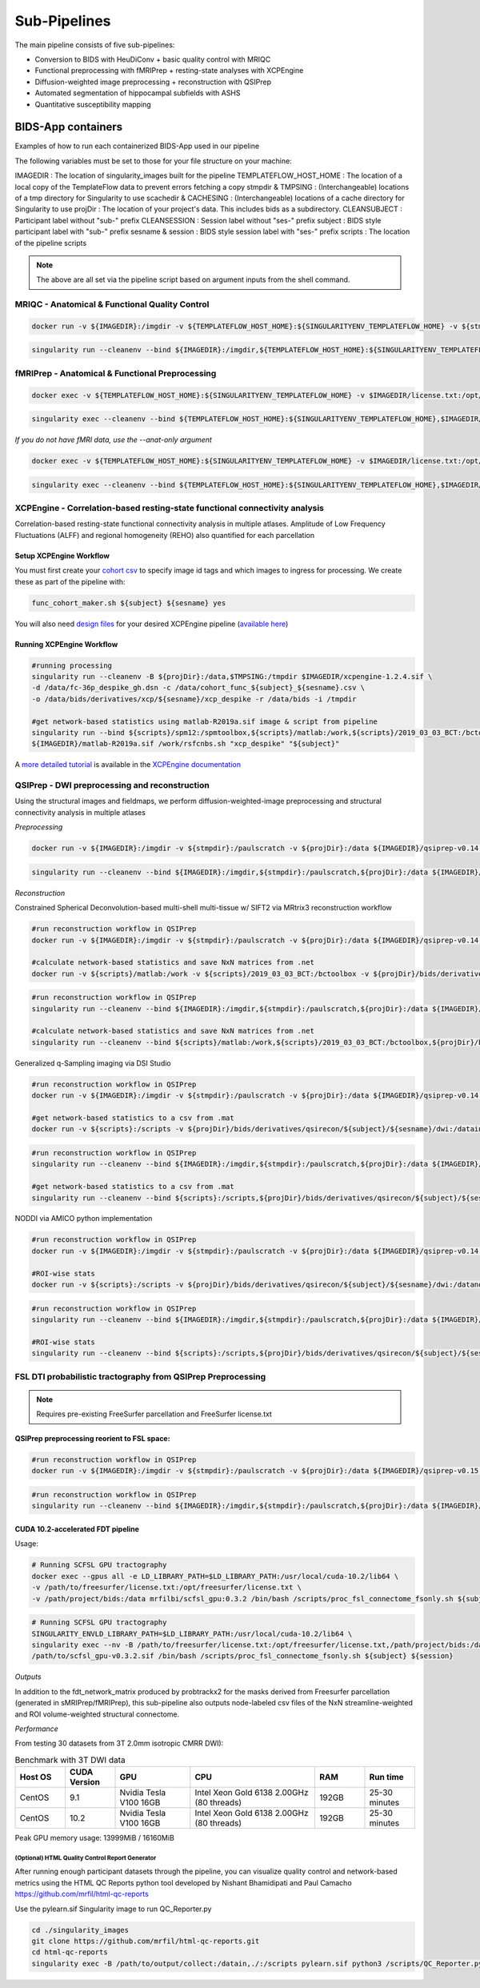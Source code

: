 .. _Sub-Pipelines :

-------------
Sub-Pipelines
-------------

The main pipeline consists of five sub-pipelines:

* Conversion to BIDS with HeuDiConv + basic quality control with MRIQC
* Functional preprocessing with fMRIPrep + resting-state analyses with XCPEngine
* Diffusion-weighted image preprocessing + reconstruction with QSIPrep
* Automated segmentation of hippocampal subfields with ASHS
* Quantitative susceptibility mapping


BIDS-App containers
###################

Examples of how to run each containerized BIDS-App used in our pipeline

The following variables must be set to those for your file structure on your machine:

IMAGEDIR : The location of singularity_images built for the pipeline
TEMPLATEFLOW_HOST_HOME : The location of a local copy of the TemplateFlow data to prevent errors fetching a copy 
stmpdir & TMPSING : (Interchangeable) locations of a tmp directory for Singularity to use
scachedir & CACHESING : (Interchangeable) locations of a cache directory for Singularity to use
projDir : The location of your project's data. This includes bids as a subdirectory.
CLEANSUBJECT : Participant label without "sub-" prefix
CLEANSESSION : Session label without "ses-" prefix
subject : BIDS style participant label with "sub-" prefix
sesname & session : BIDS style session label with "ses-" prefix
scripts : The location of the pipeline scripts

.. note::
    The above are all set via the pipeline script based on argument inputs from the shell command. 

MRIQC - Anatomical & Functional Quality Control
***********************************************

.. code-block:: bash

    docker run -v ${IMAGEDIR}:/imgdir -v ${TEMPLATEFLOW_HOST_HOME}:${SINGULARITYENV_TEMPLATEFLOW_HOME} -v ${stmpdir}:/paulscratch -v ${projDir}/bids:/data -v ${projDir}/bids/derivatives/mriqc:/out ${IMAGEDIR}/mriqc-0.16.1.sif /data /out participant --participant-label ${CLEANSUBJECT} --session-id ${CLEANSESSION} -v --no-sub -w /paulscratch

.. code-block:: bash

    singularity run --cleanenv --bind ${IMAGEDIR}:/imgdir,${TEMPLATEFLOW_HOST_HOME}:${SINGULARITYENV_TEMPLATEFLOW_HOME},${stmpdir}:/paulscratch,${projDir}/bids:/data,${projDir}/bids/derivatives/mriqc:/out ${IMAGEDIR}/mriqc-0.16.1.sif /data /out participant --participant-label ${CLEANSUBJECT} --session-id ${CLEANSESSION} -v --no-sub

fMRIPrep - Anatomical & Functional Preprocessing
************************************************

.. code-block:: bash

    docker exec -v ${TEMPLATEFLOW_HOST_HOME}:${SINGULARITYENV_TEMPLATEFLOW_HOME} -v $IMAGEDIR/license.txt:/opt/freesurfer/license.txt -v $TMPSING:/paulscratch -v ${projDir}:/datain $IMAGEDIR/fmriprep-v21.0.0.sif fmriprep /datain/bids /datain/bids/derivatives/fmriprep participant --participant-label ${subject} --output-spaces {MNI152NLin2009cAsym,T1w,fsnative} -w /paulscratch --fs-license-file /opt/freesurfer/license.txt

.. code-block:: bash

    singularity exec --cleanenv --bind ${TEMPLATEFLOW_HOST_HOME}:${SINGULARITYENV_TEMPLATEFLOW_HOME},$IMAGEDIR/license.txt:/opt/freesurfer/license.txt,$TMPSING:/paulscratch,${projDir}:/datain $IMAGEDIR/fmriprep-v21.0.0.sif fmriprep /datain/bids /datain/bids/derivatives/fmriprep participant --participant-label ${subject} --output-spaces {MNI152NLin2009cAsym,T1w,fsnative} -w /paulscratch --fs-license-file /opt/freesurfer/license.txt

*If you do not have fMRI data, use the --anat-only argument*

.. code-block:: bash

    docker exec -v ${TEMPLATEFLOW_HOST_HOME}:${SINGULARITYENV_TEMPLATEFLOW_HOME} -v $IMAGEDIR/license.txt:/opt/freesurfer/license.txt -v $TMPSING:/paulscratch -v ${projDir}:/datain $IMAGEDIR/fmriprep-v21.0.0.sif fmriprep /datain/bids /datain/bids/derivatives/fmriprep participant --participant-label ${subject} --output-spaces {MNI152NLin2009cAsym,T1w,fsnative} --anat-only -w /paulscratch --fs-license-file /opt/freesurfer/license.txt

.. code-block:: bash

    singularity exec --cleanenv --bind ${TEMPLATEFLOW_HOST_HOME}:${SINGULARITYENV_TEMPLATEFLOW_HOME},$IMAGEDIR/license.txt:/opt/freesurfer/license.txt,$TMPSING:/paulscratch,${projDir}:/datain $IMAGEDIR/fmriprep-v21.0.0.sif fmriprep /datain/bids /datain/bids/derivatives/fmriprep participant --participant-label ${subject} --output-spaces {MNI152NLin2009cAsym,T1w,fsnative} --anat-only -w /paulscratch --fs-license-file /opt/freesurfer/license.txt


XCPEngine - Correlation-based resting-state functional connectivity analysis
****************************************************************************

Correlation-based resting-state functional connectivity analysis in multiple atlases.
Amplitude of Low Frequency Fluctuations (ALFF) and regional homogeneity (REHO) also quantified for each parcellation

Setup XCPEngine Workflow
========================

You must first create your `cohort csv <https://xcpengine.readthedocs.io/config/cohort.html#functional-processing>`_ to specify image id tags and which images to ingress for processing. We create these as part of the pipeline with:

.. code-block:: bash
   
   func_cohort_maker.sh ${subject} ${sesname} yes

You will also need `design files <https://xcpengine.readthedocs.io/config/design.html#pipeline-design-file>`_ for your desired XCPEngine pipeline (`available here <https://github.com/PennLINC/xcpEngine/tree/master/designs>`_)


Running XCPEngine Workflow
==========================

.. code-block:: bash
   
   #running processing
   singularity run --cleanenv -B ${projDir}:/data,$TMPSING:/tmpdir $IMAGEDIR/xcpengine-1.2.4.sif \
   -d /data/fc-36p_despike_gh.dsn -c /data/cohort_func_${subject}_${sesname}.csv \
   -o /data/bids/derivatives/xcp/${sesname}/xcp_despike -r /data/bids -i /tmpdir 
   
   #get network-based statistics using matlab-R2019a.sif image & script from pipeline
   singularity run --bind ${scripts}/spm12:/spmtoolbox,${scripts}/matlab:/work,${scripts}/2019_03_03_BCT:/bctoolbox,${projDir}/bids/derivatives/xcp/${sesname}:/datain \
   ${IMAGEDIR}/matlab-R2019a.sif /work/rsfcnbs.sh "xcp_despike" "${subject}"
   
A `more detailed tutorial <https://xcpengine.readthedocs.io/config/tutorial.html>`_ is available in the `XCPEngine documentation <https://xcpengine.readthedocs.io/index.html>`_

QSIPrep - DWI preprocessing and reconstruction
**********************************************

Using the structural images and fieldmaps, we perform diffusion-weighted-image preprocessing and structural connectivity analysis in multiple atlases

*Preprocessing*

.. code-block:: bash

    docker run -v ${IMAGEDIR}:/imgdir -v ${stmpdir}:/paulscratch -v ${projDir}:/data ${IMAGEDIR}/qsiprep-v0.14.3.sif --fs-license-file /imgdir/license.txt /data/bids /data/bids/derivatives /data/bids/ --freesurfer-input /data/bids/derivatives/fmriprep/freesurfer --output-resolution 1.6 -w /paulscratch participant --participant-label ${subject}

.. code-block:: bash

    singularity run --cleanenv --bind ${IMAGEDIR}:/imgdir,${stmpdir}:/paulscratch,${projDir}:/data ${IMAGEDIR}/qsiprep-v0.14.3.sif --fs-license-file /imgdir/license.txt /data/bids /data/bids/derivatives --freesurfer-input /data/bids/derivatives/fmriprep/freesurfer --output-resolution 1.6 -w /paulscratch participant --participant-label ${subject}

*Reconstruction*

Constrained Spherical Deconvolution-based multi-shell multi-tissue w/ SIFT2 via MRtrix3 reconstruction workflow

.. code-block:: bash

    #run reconstruction workflow in QSIPrep
    docker run -v ${IMAGEDIR}:/imgdir -v ${stmpdir}:/paulscratch -v ${projDir}:/data ${IMAGEDIR}/qsiprep-v0.14.3.sif --fs-license-file /imgdir/license.txt /data/bids /data/bids/derivatives --recon_input /data/bids/derivatives/qsiprep --recon_spec mrtrix_multishell_msmt_ACT-hsvs --freesurfer-input /data/bids/derivatives/fmriprep/freesurfer --output-resolution 1.6 -w /paulscratch participant --participant-label ${subject}
    
    #calculate network-based statistics and save NxN matrices from .net
    docker run -v ${scripts}/matlab:/work -v ${scripts}/2019_03_03_BCT:/bctoolbox -v ${projDir}/bids/derivatives/qsirecon:/data ${IMAGEDIR}/matlab-R2019a.sif /work/qsinbs.sh "$subject" "$sesname"

.. code-block:: bash

    #run reconstruction workflow in QSIPrep
    singularity run --cleanenv --bind ${IMAGEDIR}:/imgdir,${stmpdir}:/paulscratch,${projDir}:/data ${IMAGEDIR}/qsiprep-v0.14.3.sif --fs-license-file /imgdir/license.txt /data/bids /data/bids/derivatives --recon_input /data/bids/derivatives/qsiprep --recon_spec mrtrix_multishell_msmt_ACT-hsvs --freesurfer-input /data/bids/derivatives/fmriprep/freesurfer --output-resolution 1.6 -w /paulscratch participant --participant-label ${subject}
    
    #calculate network-based statistics and save NxN matrices from .net
    singularity run --cleanenv --bind ${scripts}/matlab:/work,${scripts}/2019_03_03_BCT:/bctoolbox,${projDir}/bids/derivatives/qsirecon:/data ${IMAGEDIR}/matlab-R2019a.sif /work/qsinbs.sh "$subject" "$sesname"

Generalized q-Sampling imaging via DSI Studio

.. code-block:: bash

    #run reconstruction workflow in QSIPrep
    docker run -v ${IMAGEDIR}:/imgdir -v ${stmpdir}:/paulscratch -v ${projDir}:/data ${IMAGEDIR}/qsiprep-v0.14.3.sif --fs-license-file /imgdir/license.txt /data/bids /data/bids/derivatives --recon_input /data/bids/derivatives/qsiprep --recon_spec dsi_studio_gqi --freesurfer-input /data/bids/derivatives/fmriprep/freesurfer --output-resolution 1.6 -w /paulscratch participant --participant-label ${subject}

    #get network-based statistics to a csv from .mat
    docker run -v ${scripts}:/scripts -v ${projDir}/bids/derivatives/qsirecon/${subject}/${sesname}/dwi:/datain -W /datain ${IMAGEDIR}/pylearn.sif /scripts/gqimetrics.py


.. code-block:: bash

    #run reconstruction workflow in QSIPrep
    singularity run --cleanenv --bind ${IMAGEDIR}:/imgdir,${stmpdir}:/paulscratch,${projDir}:/data ${IMAGEDIR}/qsiprep-v0.14.3.sif --fs-license-file /imgdir/license.txt /data/bids /data/bids/derivatives --recon_input /data/bids/derivatives/qsiprep --recon_spec dsi_studio_gqi --freesurfer-input /data/bids/derivatives/fmriprep/freesurfer --output-resolution 1.6 -w /paulscratch participant --participant-label ${subject}

    #get network-based statistics to a csv from .mat
    singularity run --cleanenv --bind ${scripts}:/scripts,${projDir}/bids/derivatives/qsirecon/${subject}/${sesname}/dwi:/datain -W /datain ${IMAGEDIR}/pylearn.sif /scripts/gqimetrics.py

NODDI via AMICO python implementation

.. code-block:: bash

    #run reconstruction workflow in QSIPrep
    docker run -v ${IMAGEDIR}:/imgdir -v ${stmpdir}:/paulscratch -v ${projDir}:/data ${IMAGEDIR}/qsiprep-v0.14.3.sif --fs-license-file /imgdir/license.txt /data/bids /data/bids/derivatives --recon_input /data/bids/derivatives/qsiprep --recon_spec amico_noddi --freesurfer-input /data/bids/derivatives/fmriprep/freesurfer --output-resolution 1.6 -w /paulscratch participant --participant-label ${subject}

    #ROI-wise stats       
    docker run -v ${scripts}:/scripts -v ${projDir}/bids/derivatives/qsirecon/${subject}/${sesname}/dwi:/datanoddi ${IMAGEDIR}/neurodoc.sif /scripts/noddi_stats.sh "$subject" "$sesname"

.. code-block:: bash

    #run reconstruction workflow in QSIPrep
    singularity run --cleanenv --bind ${IMAGEDIR}:/imgdir,${stmpdir}:/paulscratch,${projDir}:/data ${IMAGEDIR}/qsiprep-v0.14.3.sif --fs-license-file /imgdir/license.txt /data/bids /data/bids/derivatives --recon_input /data/bids/derivatives/qsiprep --recon_spec amico_noddi --freesurfer-input /data/bids/derivatives/fmriprep/freesurfer --output-resolution 1.6 -w /paulscratch participant --participant-label ${subject}

    #ROI-wise stats       
    singularity run --cleanenv --bind ${scripts}:/scripts,${projDir}/bids/derivatives/qsirecon/${subject}/${sesname}/dwi:/datanoddi ${IMAGEDIR}/neurodoc.sif /scripts/noddi_stats.sh "$subject" "$sesname"


FSL DTI probabilistic tractography from QSIPrep Preprocessing 
*************************************************************

.. note::
    Requires pre-existing FreeSurfer parcellation and FreeSurfer license.txt


QSIPrep preprocessing reorient to FSL space:
============================================

.. code-block:: bash

    #run reconstruction workflow in QSIPrep
    docker run -v ${IMAGEDIR}:/imgdir -v ${stmpdir}:/paulscratch -v ${projDir}:/data ${IMAGEDIR}/qsiprep-v0.15.1.sif --fs-license-file /imgdir/license.txt /data/bids /data/bids/derivatives --recon_input /data/bids/derivatives/qsiprep --recon_spec reorient_fslstd --freesurfer-input /data/bids/derivatives/fmriprep/freesurfer --output-resolution 1.6 -w /paulscratch participant --participant-label ${subject}

.. code-block:: bash

    #run reconstruction workflow in QSIPrep
    singularity run --cleanenv --bind ${IMAGEDIR}:/imgdir,${stmpdir}:/paulscratch,${projDir}:/data ${IMAGEDIR}/qsiprep-v0.15.1.sif --fs-license-file /imgdir/license.txt /data/bids /data/bids/derivatives --recon_input /data/bids/derivatives/qsiprep --recon_spec reorient_fslstd --freesurfer-input /data/bids/derivatives/fmriprep/freesurfer --output-resolution 1.6 -w /paulscratch participant --participant-label ${subject}


CUDA 10.2-accelerated FDT pipeline
==================================

Usage: 

.. code-block:: bash

    # Running SCFSL GPU tractography
    docker exec --gpus all -e LD_LIBRARY_PATH=$LD_LIBRARY_PATH:/usr/local/cuda-10.2/lib64 \
    -v /path/to/freesurfer/license.txt:/opt/freesurfer/license.txt \
    -v /path/project/bids:/data mrfilbi/scfsl_gpu:0.3.2 /bin/bash /scripts/proc_fsl_connectome_fsonly.sh ${subject} ${session}

.. code-block:: bash

    # Running SCFSL GPU tractography
    SINGULARITY_ENVLD_LIBRARY_PATH=$LD_LIBRARY_PATH:/usr/local/cuda-10.2/lib64 \
    singularity exec --nv -B /path/to/freesurfer/license.txt:/opt/freesurfer/license.txt,/path/project/bids:/data \
    /path/to/scfsl_gpu-v0.3.2.sif /bin/bash /scripts/proc_fsl_connectome_fsonly.sh ${subject} ${session}

*Outputs*

In addition to the fdt_network_matrix produced by probtrackx2 for the masks 
derived from Freesurfer parcellation (generated in sMRIPrep/fMRIPrep),
this sub-pipeline also outputs node-labeled csv files of the NxN streamline-weighted 
and ROI volume-weighted structural connectome.

*Performance*

From testing 30 datasets from 3T 2.0mm isotropic CMRR DWI):

.. list-table:: Benchmark with 3T DWI data
   :widths: 20 20 30 50 20 20 
   :header-rows: 1

   * - Host OS
     - CUDA Version
     - GPU
     - CPU
     - RAM
     - Run time
   * - CentOS
     - 9.1
     - Nvidia Tesla V100 16GB
     - Intel Xeon Gold 6138 2.00GHz (80 threads)
     - 192GB
     - 25-30 minutes
   * - CentOS
     - 10.2
     - Nvidia Tesla V100 16GB
     - Intel Xeon Gold 6138 2.00GHz (80 threads)
     - 192GB
     - 25-30 minutes


Peak GPU memory usage: 13999MiB / 16160MiB

(Optional) HTML Quality Control Report Generator
------------------------------------------------

After running enough participant datasets through the pipeline, you can visualize quality control and network-based metrics using the  HTML QC Reports python tool developed by Nishant Bhamidipati and Paul Camacho https://github.com/mrfil/html-qc-reports

Use the pylearn.sif Singularity image to run QC_Reporter.py 

.. code-block:: bash
    
    cd ./singularity_images
    git clone https://github.com/mrfil/html-qc-reports.git
    cd html-qc-reports
    singularity exec -B /path/to/output/collect:/datain,./:/scripts pylearn.sif python3 /scripts/QC_Reporter.py
